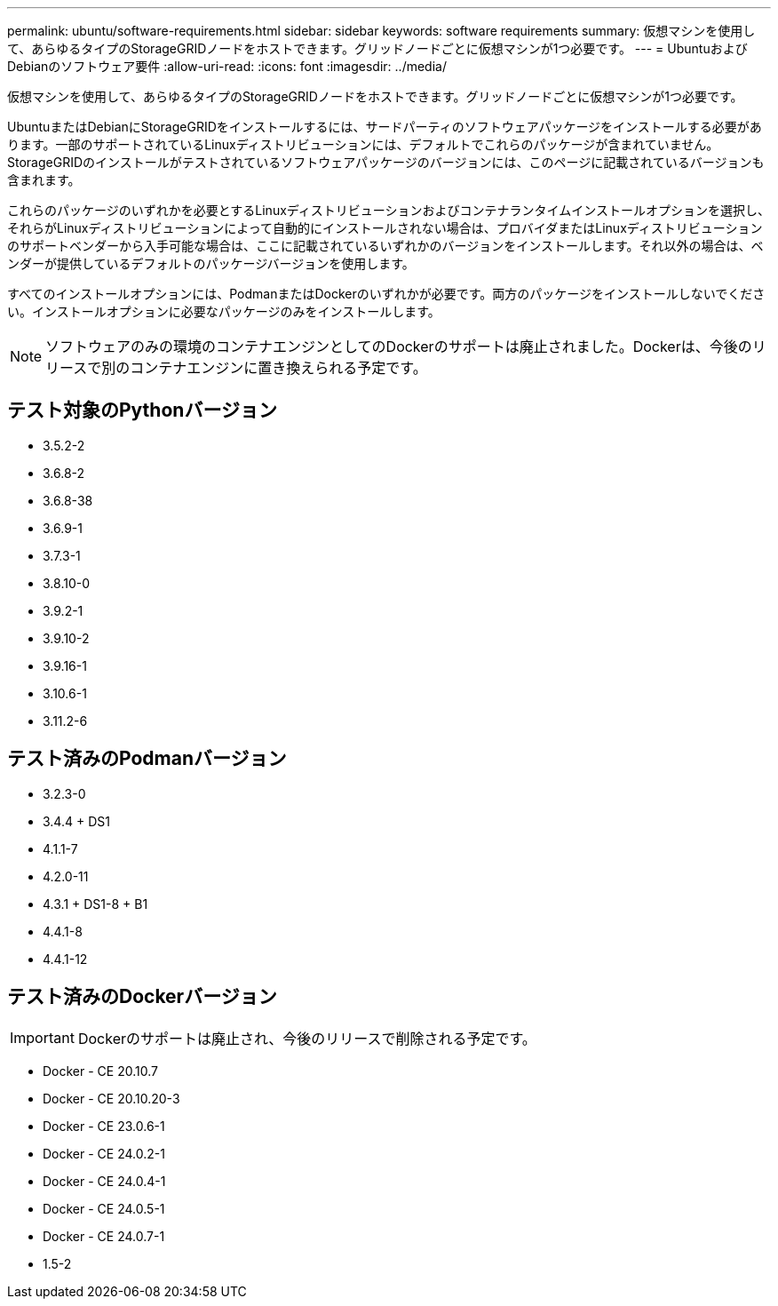 ---
permalink: ubuntu/software-requirements.html 
sidebar: sidebar 
keywords: software requirements 
summary: 仮想マシンを使用して、あらゆるタイプのStorageGRIDノードをホストできます。グリッドノードごとに仮想マシンが1つ必要です。 
---
= UbuntuおよびDebianのソフトウェア要件
:allow-uri-read: 
:icons: font
:imagesdir: ../media/


[role="lead"]
仮想マシンを使用して、あらゆるタイプのStorageGRIDノードをホストできます。グリッドノードごとに仮想マシンが1つ必要です。

UbuntuまたはDebianにStorageGRIDをインストールするには、サードパーティのソフトウェアパッケージをインストールする必要があります。一部のサポートされているLinuxディストリビューションには、デフォルトでこれらのパッケージが含まれていません。StorageGRIDのインストールがテストされているソフトウェアパッケージのバージョンには、このページに記載されているバージョンも含まれます。

これらのパッケージのいずれかを必要とするLinuxディストリビューションおよびコンテナランタイムインストールオプションを選択し、それらがLinuxディストリビューションによって自動的にインストールされない場合は、プロバイダまたはLinuxディストリビューションのサポートベンダーから入手可能な場合は、ここに記載されているいずれかのバージョンをインストールします。それ以外の場合は、ベンダーが提供しているデフォルトのパッケージバージョンを使用します。

すべてのインストールオプションには、PodmanまたはDockerのいずれかが必要です。両方のパッケージをインストールしないでください。インストールオプションに必要なパッケージのみをインストールします。


NOTE: ソフトウェアのみの環境のコンテナエンジンとしてのDockerのサポートは廃止されました。Dockerは、今後のリリースで別のコンテナエンジンに置き換えられる予定です。



== テスト対象のPythonバージョン

* 3.5.2-2
* 3.6.8-2
* 3.6.8-38
* 3.6.9-1
* 3.7.3-1
* 3.8.10-0
* 3.9.2-1
* 3.9.10-2
* 3.9.16-1
* 3.10.6-1
* 3.11.2-6




== テスト済みのPodmanバージョン

* 3.2.3-0
* 3.4.4 + DS1
* 4.1.1-7
* 4.2.0-11
* 4.3.1 + DS1-8 + B1
* 4.4.1-8
* 4.4.1-12




== テスト済みのDockerバージョン


IMPORTANT: Dockerのサポートは廃止され、今後のリリースで削除される予定です。

* Docker - CE 20.10.7
* Docker - CE 20.10.20-3
* Docker - CE 23.0.6-1
* Docker - CE 24.0.2-1
* Docker - CE 24.0.4-1
* Docker - CE 24.0.5-1
* Docker - CE 24.0.7-1
* 1.5-2

